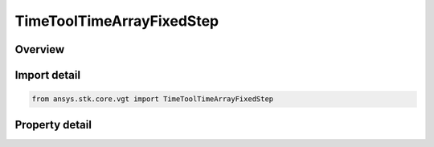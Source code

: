 TimeToolTimeArrayFixedStep
==========================

.. py:class:: ansys.stk.core.vgt.TimeToolTimeArrayFixedStep

   Bases: :py:class:`~ansys.stk.core.vgt.ITimeToolTimeArray`, :py:class:`~ansys.stk.core.vgt.IComponent`

   Defined by taking fixed time steps from specified time reference and adding sampled times to array if they fall within specified bounding interval list.

.. py:currentmodule:: TimeToolTimeArrayFixedStep

Overview
--------

.. tab-set::

    .. tab-item:: Properties
        
        .. list-table::
            :header-rows: 0
            :widths: auto

            * - :py:attr:`~ansys.stk.core.vgt.TimeToolTimeArrayFixedStep.bounding_interval_list`
              - The bounding interval list.
            * - :py:attr:`~ansys.stk.core.vgt.TimeToolTimeArrayFixedStep.sampling_time_step`
              - The sampling time step.
            * - :py:attr:`~ansys.stk.core.vgt.TimeToolTimeArrayFixedStep.include_interval_edges`
              - Specify whether to include interval edges.
            * - :py:attr:`~ansys.stk.core.vgt.TimeToolTimeArrayFixedStep.reference_type`
              - Specify the time reference from which fixed sampling time steps are taken. Note: selecting Start/Stop of each Interval resets the time reference for each interval, whereas other types maintain single reference for entire array.
            * - :py:attr:`~ansys.stk.core.vgt.TimeToolTimeArrayFixedStep.reference_time_instant`
              - The reference time instant. Only applicable if the ReferenceType is set to time instant.



Import detail
-------------

.. code-block:: python

    from ansys.stk.core.vgt import TimeToolTimeArrayFixedStep


Property detail
---------------

.. py:property:: bounding_interval_list
    :canonical: ansys.stk.core.vgt.TimeToolTimeArrayFixedStep.bounding_interval_list
    :type: ITimeToolTimeIntervalList

    The bounding interval list.

.. py:property:: sampling_time_step
    :canonical: ansys.stk.core.vgt.TimeToolTimeArrayFixedStep.sampling_time_step
    :type: float

    The sampling time step.

.. py:property:: include_interval_edges
    :canonical: ansys.stk.core.vgt.TimeToolTimeArrayFixedStep.include_interval_edges
    :type: bool

    Specify whether to include interval edges.

.. py:property:: reference_type
    :canonical: ansys.stk.core.vgt.TimeToolTimeArrayFixedStep.reference_type
    :type: SAMPLE_REFERENCE_TIME_TYPE

    Specify the time reference from which fixed sampling time steps are taken. Note: selecting Start/Stop of each Interval resets the time reference for each interval, whereas other types maintain single reference for entire array.

.. py:property:: reference_time_instant
    :canonical: ansys.stk.core.vgt.TimeToolTimeArrayFixedStep.reference_time_instant
    :type: ITimeToolInstant

    The reference time instant. Only applicable if the ReferenceType is set to time instant.


